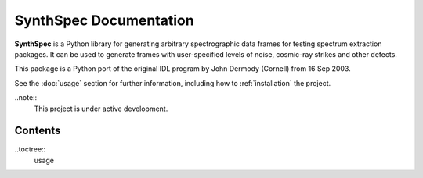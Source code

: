 SynthSpec Documentation
=======================

**SynthSpec** is a Python library for generating arbitrary spectrographic data frames for testing spectrum extraction packages.
It can be used to generate frames with user-specified levels of noise, cosmic-ray strikes and other defects.

This package is a Python port of the original IDL program by John Dermody (Cornell) from 16 Sep 2003.

See the :doc:`usage` section for further information, including
how to :ref:`installation` the project.

..note::
    This project is under active development.
Contents
--------

..toctree::
    usage